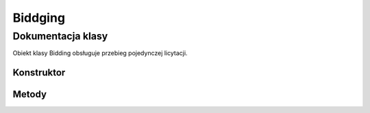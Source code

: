 ##############
Biddging
##############

******************
Dokumentacja klasy
******************

.. class::
    Biddging

Obiekt klasy Bidding obsługuje przebieg pojedynczej licytacji.

Konstruktor
============

.. sphinxsharp:method:: public Bidding(PlayerTag Dealer)
    :param(1): Gracz, który rozdawał karty (następny po nim rozpoczyna licytację).

Metody
======

.. sphinxsharp:method:: public PlayerTag NextPlayer(PlayerTag CurrentPlayer)
    :param(1): Gracz, względem którego wyznaczamy następnego.
    :returns: Kolejny gracz.

   Zwraca kolejnego gracza w kolejności N E S W N...

.. sphinxsharp:method:: public bool AddBid(Contract Contract, bool X = false, bool XX = false)
    :param(1): Odzywka gracza ( nie uwzględnia kontry, rekontry, jest to podawane jako odzielny argument).
    :param(2): Kontra.
    :param(3): Rekonta
    :returns: True, jeżeli wszysko jest poprawne.


    Sprawdza, czy dana odzywka jest możliwa do zadeklarowania przez danego gracza, jest ona dodawana do listy.
    Zapamiętuje, który gracz z dróżyny jako pierwszy licytował dany kolor oraz sprawdza, czy licytacja dobiegłą końca.
    
